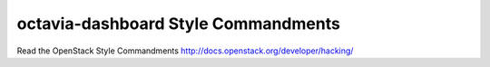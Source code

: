 octavia-dashboard Style Commandments
====================================

Read the OpenStack Style Commandments http://docs.openstack.org/developer/hacking/
